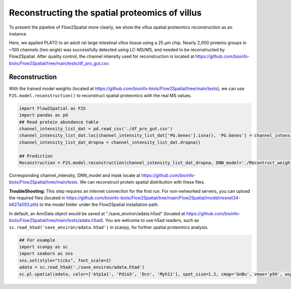 Reconstructing the spatial proteomics of villus
----------------------------------------------------

To present the pipeline of Flow2Spatial more clearly, we show the villus spatial proteomics reconstruction as an instance. 

Here, we applied PLATO to an adult rat large intestinal villus tissue using a 25 µm chip. Nearly 2,000 proteins groups in ~100 channels (two angle) was successfully detected using LC-MS/MS, and needed to be reconstructed by Flow2Spatial. After quality control, the channel intensity used for reconstruction is located at https://github.com/bioinfo-biols/Flow2Spatial/tree/main/tests/df_pro_gut.csv.

Reconstruction 
````````````````

With the trained model weights (located at https://github.com/bioinfo-biols/Flow2Spatial/tree/main/tests), we can use ``F2S.model.reconstruction()`` to reconstruct spatial proteomics with the real MS values. 

.. code-block:: python 

    import Flow2Spatial as F2S
    import pandas as pd
    ## Read protein abundance table
    channel_intensity_list_dat = pd.read_csv('./df_pro_gut.csv')
    channel_intensity_list_dat.loc[channel_intensity_list_dat['PG.Genes'].isna(), 'PG.Genes'] = channel_intensity_list_dat.loc[channel_intensity_list_dat['PG.Genes'].isna(), 'PG.ProteinAccessions'] + '_gene'
    channel_intensity_list_dat_dropna = channel_intensity_list_dat.dropna()

    ## Prediction
    Reconstruction = F2S.model.reconstruction(channel_intensity_list_dat_dropna, DNN_model='./Recontruct_weights_gut.pkl', Xchannels=57, mask='./mask')

Corresponding channel_intensity, DNN_model and mask locate at https://github.com/bioinfo-biols/Flow2Spatial/tree/main/tests. We can reconstruct protein spatial distribution with these files. 

**TroubleShooting:** This step requires an internet connection for the first run. For non-networked servers, you can upload the required files (located in https://github.com/bioinfo-biols/Flow2Spatial/tree/main/Flow2Spatial/model/resnet34-b627a593.pth) to the *model* folder under the Flow2Spatial installation path. 

In default, an AnnData object would be saved at "./save_environ/adata.h5ad" (located at https://github.com/bioinfo-biols/Flow2Spatial/tree/main/tests/adata.h5ad). You are welcome to use h5ad readers, such as ``sc.read_h5ad('save_environ/adata.h5ad')`` in scanpy, for further spatial proteomics analysis. 

.. code-block:: python

    ## For example
    import scanpy as sc
    import seaborn as sns
    sns.set(style="ticks", font_scale=2)
    adata = sc.read_h5ad('./save_environ/adata.h5ad')
    sc.pl.spatial(adata, color=['Atp1a1', 'Pdia3', 'Dcn', 'Myh11'], spot_size=1.2, cmap='GnBu', vmax='p99', wspace=0., frameon=False, show=False)


.. image:: ./Examples.jpg
    :width: 800px
